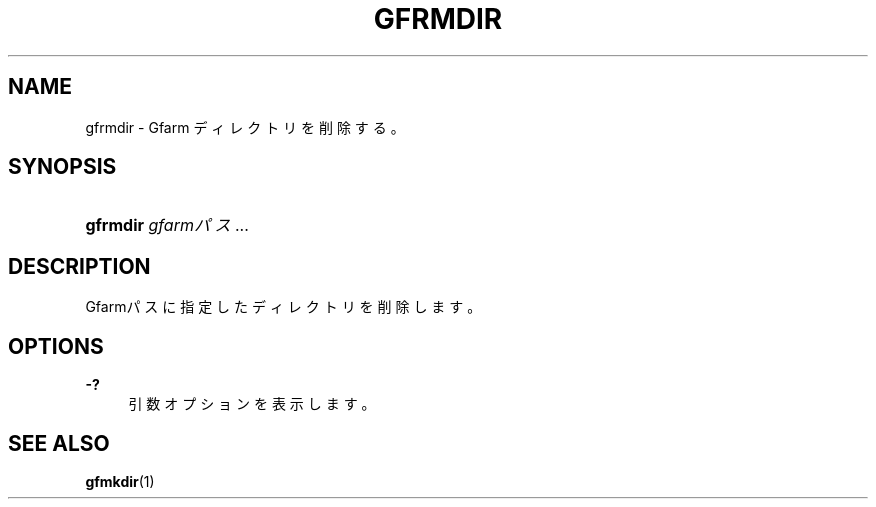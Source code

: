'\" t
.\"     Title: gfrmdir
.\"    Author: [FIXME: author] [see http://docbook.sf.net/el/author]
.\" Generator: DocBook XSL Stylesheets v1.76.1 <http://docbook.sf.net/>
.\"      Date: 15 May 2008
.\"    Manual: Gfarm
.\"    Source: Gfarm
.\"  Language: English
.\"
.TH "GFRMDIR" "1" "15 May 2008" "Gfarm" "Gfarm"
.\" -----------------------------------------------------------------
.\" * Define some portability stuff
.\" -----------------------------------------------------------------
.\" ~~~~~~~~~~~~~~~~~~~~~~~~~~~~~~~~~~~~~~~~~~~~~~~~~~~~~~~~~~~~~~~~~
.\" http://bugs.debian.org/507673
.\" http://lists.gnu.org/archive/html/groff/2009-02/msg00013.html
.\" ~~~~~~~~~~~~~~~~~~~~~~~~~~~~~~~~~~~~~~~~~~~~~~~~~~~~~~~~~~~~~~~~~
.ie \n(.g .ds Aq \(aq
.el       .ds Aq '
.\" -----------------------------------------------------------------
.\" * set default formatting
.\" -----------------------------------------------------------------
.\" disable hyphenation
.nh
.\" disable justification (adjust text to left margin only)
.ad l
.\" -----------------------------------------------------------------
.\" * MAIN CONTENT STARTS HERE *
.\" -----------------------------------------------------------------
.SH "NAME"
gfrmdir \- Gfarm ディレクトリを削除する。
.SH "SYNOPSIS"
.HP \w'\fBgfrmdir\fR\ 'u
\fBgfrmdir\fR \fIgfarmパス\fR...
.SH "DESCRIPTION"
.PP
Gfarmパスに指定したディレクトリを削除します。
.SH "OPTIONS"
.PP
\fB\-?\fR
.RS 4
引数オプションを表示します。
.RE
.SH "SEE ALSO"
.PP

\fBgfmkdir\fR(1)
